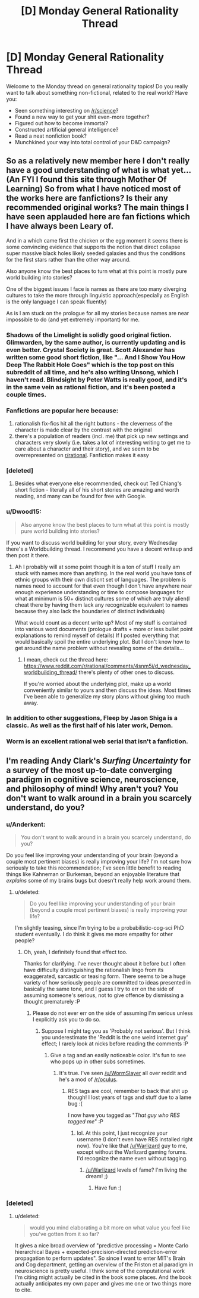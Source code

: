 #+TITLE: [D] Monday General Rationality Thread

* [D] Monday General Rationality Thread
:PROPERTIES:
:Author: AutoModerator
:Score: 16
:DateUnix: 1468854255.0
:DateShort: 2016-Jul-18
:END:
Welcome to the Monday thread on general rationality topics! Do you really want to talk about something non-fictional, related to the real world? Have you:

- Seen something interesting on [[/r/science]]?
- Found a new way to get your shit even-more together?
- Figured out how to become immortal?
- Constructed artificial general intelligence?
- Read a neat nonfiction book?
- Munchkined your way into total control of your D&D campaign?


** So as a relatively new member here I don't really have a good understanding of what is what yet... (An FYI I found this site through Mother Of Learning) So from what I have noticed most of the works here are fanfictions? Is their any recommended original works? The main things I have seen applauded here are fan fictions which I have always been Leary of.

And in a which came first the chicken or the egg moment it seems there is some convincing evidence that supports the notion that direct collapse super massive black holes likely seeded galaxies and thus the conditions for the first stars rather than the other way around.

Also anyone know the best places to turn what at this point is mostly pure world building into stories?

One of the biggest issues I face is names as there are too many diverging cultures to take the more through linguistic approach(especially as English is the only language I can speak fluently)

As is I am stuck on the prologue for all my stories because names are near impossible to do (and yet extremely important) for me.
:PROPERTIES:
:Author: Dragrath
:Score: 10
:DateUnix: 1468874216.0
:DateShort: 2016-Jul-19
:END:

*** Shadows of the Limelight is solidly good original fiction. Glimwarden, by the same author, is currently updating and is even better. Crystal Society is great. Scott Alexander has written some good short fiction, like "... And I Show You How Deep The Rabbit Hole Goes" which is the top post on this subreddit of all time, and he's also writing Unsong, which I haven't read. Blindsight by Peter Watts is really good, and it's in the same vein as rational fiction, and it's been posted a couple times.
:PROPERTIES:
:Author: Restinan
:Score: 16
:DateUnix: 1468874699.0
:DateShort: 2016-Jul-19
:END:


*** Fanfictions are popular here because:

1. rationalish fix-fics hit all the right buttons - the cleverness of the character is made clear by the contrast with the original
2. there's a population of readers (incl. me) that pick up new settings and characters very slowly (i.e. takes a lot of interesting writing to get me to care about a character and their story), and we seem to be overrepresented on [[/r/rational][r/rational]]. Fanfiction makes it easy
:PROPERTIES:
:Author: Anderkent
:Score: 8
:DateUnix: 1468881091.0
:DateShort: 2016-Jul-19
:END:


*** [deleted]
:PROPERTIES:
:Score: 4
:DateUnix: 1468875960.0
:DateShort: 2016-Jul-19
:END:

**** Besides what everyone else recommended, check out Ted Chiang's short fiction - literally all of his short stories are amazing and worth reading, and many can be found for free with Google.
:PROPERTIES:
:Author: Escapement
:Score: 3
:DateUnix: 1468883285.0
:DateShort: 2016-Jul-19
:END:


*** u/Dwood15:
#+begin_quote
  Also anyone know the best places to turn what at this point is mostly pure world building into stories?
#+end_quote

If you want to discuss world building for your story, every Wednesday there's a Worldbuilding thread. I recommend you have a decent writeup and then post it there.
:PROPERTIES:
:Author: Dwood15
:Score: 5
:DateUnix: 1468877965.0
:DateShort: 2016-Jul-19
:END:

**** Ah I probably will at some point though it is a ton of stuff I really am stuck with names more than anything. In the real world you have tons of ethnic groups with their own disticnt set of languages. The problem is names need to account for that even though I don't have anywhere near enough experience understanding or time to compose languages for what at minimum is 50+ distinct cultures some of which are truly alien(I cheat there by having them lack any recognizable equivalent to names because they also lack the boundaries of distinct individuals)

What would count as a decent write up? Most of my stuff is contained into various word documents (prologue drafts + more or less bullet point explanations to remind myself of details) If I posted everything that would basically spoil the entire underlying plot. But I don't know how to get around the name problem without revealing some of the details...
:PROPERTIES:
:Author: Dragrath
:Score: 1
:DateUnix: 1468887497.0
:DateShort: 2016-Jul-19
:END:

***** I mean, check out the thread here: [[https://www.reddit.com/r/rational/comments/4snm5i/d_wednesday_worldbuilding_thread/]] there's plenty of other ones to discuss.

If you're worried about the underlying plot, make up a world conveniently similar to yours and then discuss the ideas. Most times I've been able to generalize my story plans without giving too much away.
:PROPERTIES:
:Author: Dwood15
:Score: 2
:DateUnix: 1468892980.0
:DateShort: 2016-Jul-19
:END:


*** In addition to other suggestions, Fleep by Jason Shiga is a classic. As well as the first half of his later work, Demon.
:PROPERTIES:
:Author: gabbalis
:Score: 3
:DateUnix: 1468950936.0
:DateShort: 2016-Jul-19
:END:


*** Worm is an excellent rational web serial that isn't a fanfiction.
:PROPERTIES:
:Author: ketura
:Score: 2
:DateUnix: 1468955510.0
:DateShort: 2016-Jul-19
:END:


** I'm reading Andy Clark's /Surfing Uncertainty/ for a survey of the most up-to-date converging paradigm in cognitive science, neuroscience, and philosophy of mind! Why aren't you? You don't want to walk around in a brain you scarcely understand, do you?
:PROPERTIES:
:Score: 4
:DateUnix: 1468866483.0
:DateShort: 2016-Jul-18
:END:

*** u/Anderkent:
#+begin_quote
  You don't want to walk around in a brain you scarcely understand, do you?
#+end_quote

Do you feel like improving your understanding of your brain (beyond a couple most pertinent biases) is really improving your life? I'm not sure how seriously to take this recommendation; I've seen little benefit to reading things like Kahneman or Burkeman, beyond an enjoyable literature that /explains/ some of my brains bugs but doesn't really help work around them.
:PROPERTIES:
:Author: Anderkent
:Score: 5
:DateUnix: 1468880896.0
:DateShort: 2016-Jul-19
:END:

**** u/deleted:
#+begin_quote
  Do you feel like improving your understanding of your brain (beyond a couple most pertinent biases) is really improving your life?
#+end_quote

I'm slightly teasing, since I'm trying to be a probabilistic-cog-sci PhD student eventually. I do think it gives me more empathy for other people?
:PROPERTIES:
:Score: 4
:DateUnix: 1468881483.0
:DateShort: 2016-Jul-19
:END:

***** Oh, yeah, I definitely found that effect too.

Thanks for clarifying. I've never thought about it before but I often have difficulty distinguishing the rationalish lingo from its exaggerated, sarcastic or teasing form. There seems to be a huge variety of how seriously people are committed to ideas presented in basically the same tone, and I guess I try to err on the side of assuming someone's serious, not to give offence by dismissing a thought prematurely :P
:PROPERTIES:
:Author: Anderkent
:Score: 5
:DateUnix: 1468881752.0
:DateShort: 2016-Jul-19
:END:

****** Please do not ever err on the side of assuming I'm serious unless I explicitly ask you to do so.
:PROPERTIES:
:Score: 1
:DateUnix: 1468882134.0
:DateShort: 2016-Jul-19
:END:

******* Suppose I might tag you as 'Probably not serious'. But I think you underestimate the 'Reddit is the one weird internet guy' effect; I rarely look at nicks before reading the comments :P
:PROPERTIES:
:Author: Anderkent
:Score: 3
:DateUnix: 1468882563.0
:DateShort: 2016-Jul-19
:END:

******** Give a tag and an easily noticeable color. It's fun to see who pops up in other subs sometimes.
:PROPERTIES:
:Author: Iconochasm
:Score: 2
:DateUnix: 1468892083.0
:DateShort: 2016-Jul-19
:END:

********* It's true. I've seen [[/u/WormSlayer]] all over reddit and he's a mod of [[/r/oculus]].
:PROPERTIES:
:Author: Dwood15
:Score: 2
:DateUnix: 1468893136.0
:DateShort: 2016-Jul-19
:END:

********** RES tags are cool, remember to back that shit up though! I lost years of tags and stuff due to a lame bug :(

I now have you tagged as "/That guy who RES tagged me/" :P
:PROPERTIES:
:Author: WormSlayer
:Score: 2
:DateUnix: 1468902039.0
:DateShort: 2016-Jul-19
:END:

*********** lol. At this point, I just recognize your username (I don't even have RES installed right now). You're like that [[/u/Warlizard]] guy to me, except without the Warlizard gaming forums. I'd recognize the name even without tagging.
:PROPERTIES:
:Author: Dwood15
:Score: 2
:DateUnix: 1468911990.0
:DateShort: 2016-Jul-19
:END:

************ [[/u/Warlizard]] levels of fame? I'm living the dream! ;)
:PROPERTIES:
:Author: WormSlayer
:Score: 2
:DateUnix: 1468941354.0
:DateShort: 2016-Jul-19
:END:

************* Have fun :)
:PROPERTIES:
:Author: Warlizard
:Score: 1
:DateUnix: 1468942450.0
:DateShort: 2016-Jul-19
:END:


*** [deleted]
:PROPERTIES:
:Score: 5
:DateUnix: 1468876185.0
:DateShort: 2016-Jul-19
:END:

**** u/deleted:
#+begin_quote
  would you mind elaborating a bit more on what value you feel like you've gotten from it so far?
#+end_quote

It gives a nice broad overview of "predictive processing = Monte Carlo hierarchical Bayes + expected-precision-directed prediction-error propagation to perform updates". So since I want to enter MIT's Brain and Cog department, getting an overview of the Friston et al paradigm in neuroscience is pretty useful. I think some of the computational work I'm citing might actually be cited in the book some places. And the book actually anticipates my own paper and gives me one or two things more to cite.
:PROPERTIES:
:Score: 3
:DateUnix: 1468881091.0
:DateShort: 2016-Jul-19
:END:
